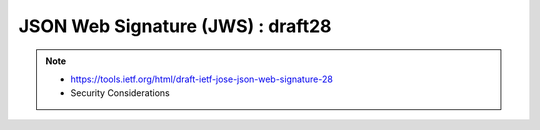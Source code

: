 ========================================
JSON Web Signature (JWS) : draft28
========================================

.. note::
    - https://tools.ietf.org/html/draft-ietf-jose-json-web-signature-28
    - Security Considerations

.. contents::
    :local:

